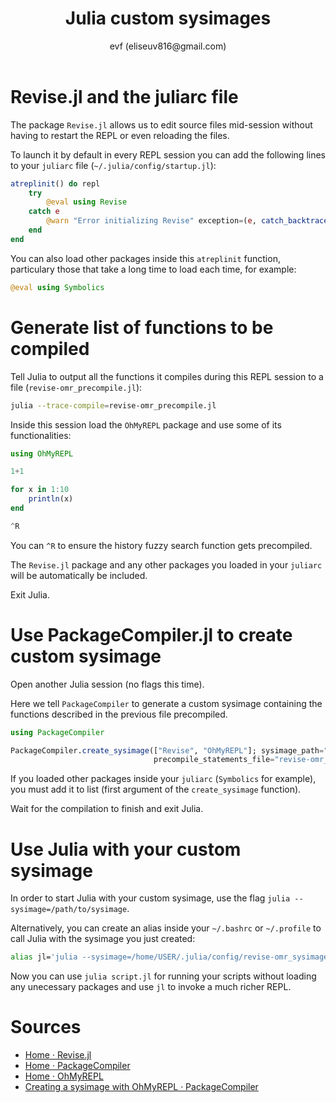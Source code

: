 #+TITLE: Julia custom sysimages
#+AUTHOR: evf (eliseuv816@gmail.com)

* Revise.jl and the juliarc file

The package ~Revise.jl~ allows us to edit source files mid-session without having to restart the REPL or even reloading the files.

To launch it by default in every REPL session you can add the following lines to your ~juliarc~ file (~~/.julia/config/startup.jl~):

#+BEGIN_SRC julia
atreplinit() do repl
    try
        @eval using Revise
    catch e
        @warn "Error initializing Revise" exception=(e, catch_backtrace())
    end
end
#+END_SRC

You can also load other packages inside this ~atreplinit~ function, particulary those that take a long time to load each time, for example:

#+BEGIN_SRC julia
@eval using Symbolics
#+END_SRC


* Generate list of functions to be compiled

Tell Julia to output all the functions it compiles during this REPL session to a file (~revise-omr_precompile.jl~):

#+BEGIN_SRC bash
julia --trace-compile=revise-omr_precompile.jl
#+END_SRC

Inside this session load the ~OhMyREPL~ package and use some of its functionalities:

#+BEGIN_SRC julia
using OhMyREPL

1+1

for x in 1:10
    println(x)
end

^R
#+END_SRC

You can ~^R~ to ensure the history fuzzy search function gets precompiled.

The ~Revise.jl~ package and any other packages you loaded in your ~juliarc~ will be automatically be included.

Exit Julia.


* Use PackageCompiler.jl to create custom sysimage

Open another Julia session (no flags this time).

Here we tell ~PackageCompiler~ to generate a custom sysimage containing the functions described in the previous file precompiled.

#+BEGIN_SRC julia
using PackageCompiler

PackageCompiler.create_sysimage(["Revise", "OhMyREPL"]; sysimage_path="revise-omr_sysimage.so",
                                precompile_statements_file="revise-omr_precompile.jl")
#+END_SRC

If you loaded other packages inside your ~juliarc~ (~Symbolics~ for example), you must add it to list (first argument of the ~create_sysimage~ function).

Wait for the compilation to finish and exit Julia.


* Use Julia with your custom sysimage

In order to start Julia with your custom sysimage, use the flag ~julia --sysimage=/path/to/sysimage~.

Alternatively, you can create an alias inside your ~~/.bashrc~ or ~~/.profile~ to call Julia with the sysimage you just created:

#+BEGIN_SRC bash
alias jl='julia --sysimage=/home/USER/.julia/config/revise-omr_sysimage.so'
#+END_SRC

Now you can use ~julia script.jl~ for running your scripts without loading any unecessary packages and use ~jl~ to invoke a much richer REPL.


* Sources

+ [[https://timholy.github.io/Revise.jl/stable/][Home · Revise.jl]]
+ [[https://julialang.github.io/PackageCompiler.jl/stable/index.html][Home · PackageCompiler]]
+ [[https://kristofferc.github.io/OhMyREPL.jl/latest/][Home · OhMyREPL]]
+ [[https://julialang.github.io/PackageCompiler.jl/stable/examples/ohmyrepl.html][Creating a sysimage with OhMyREPL · PackageCompiler]]

